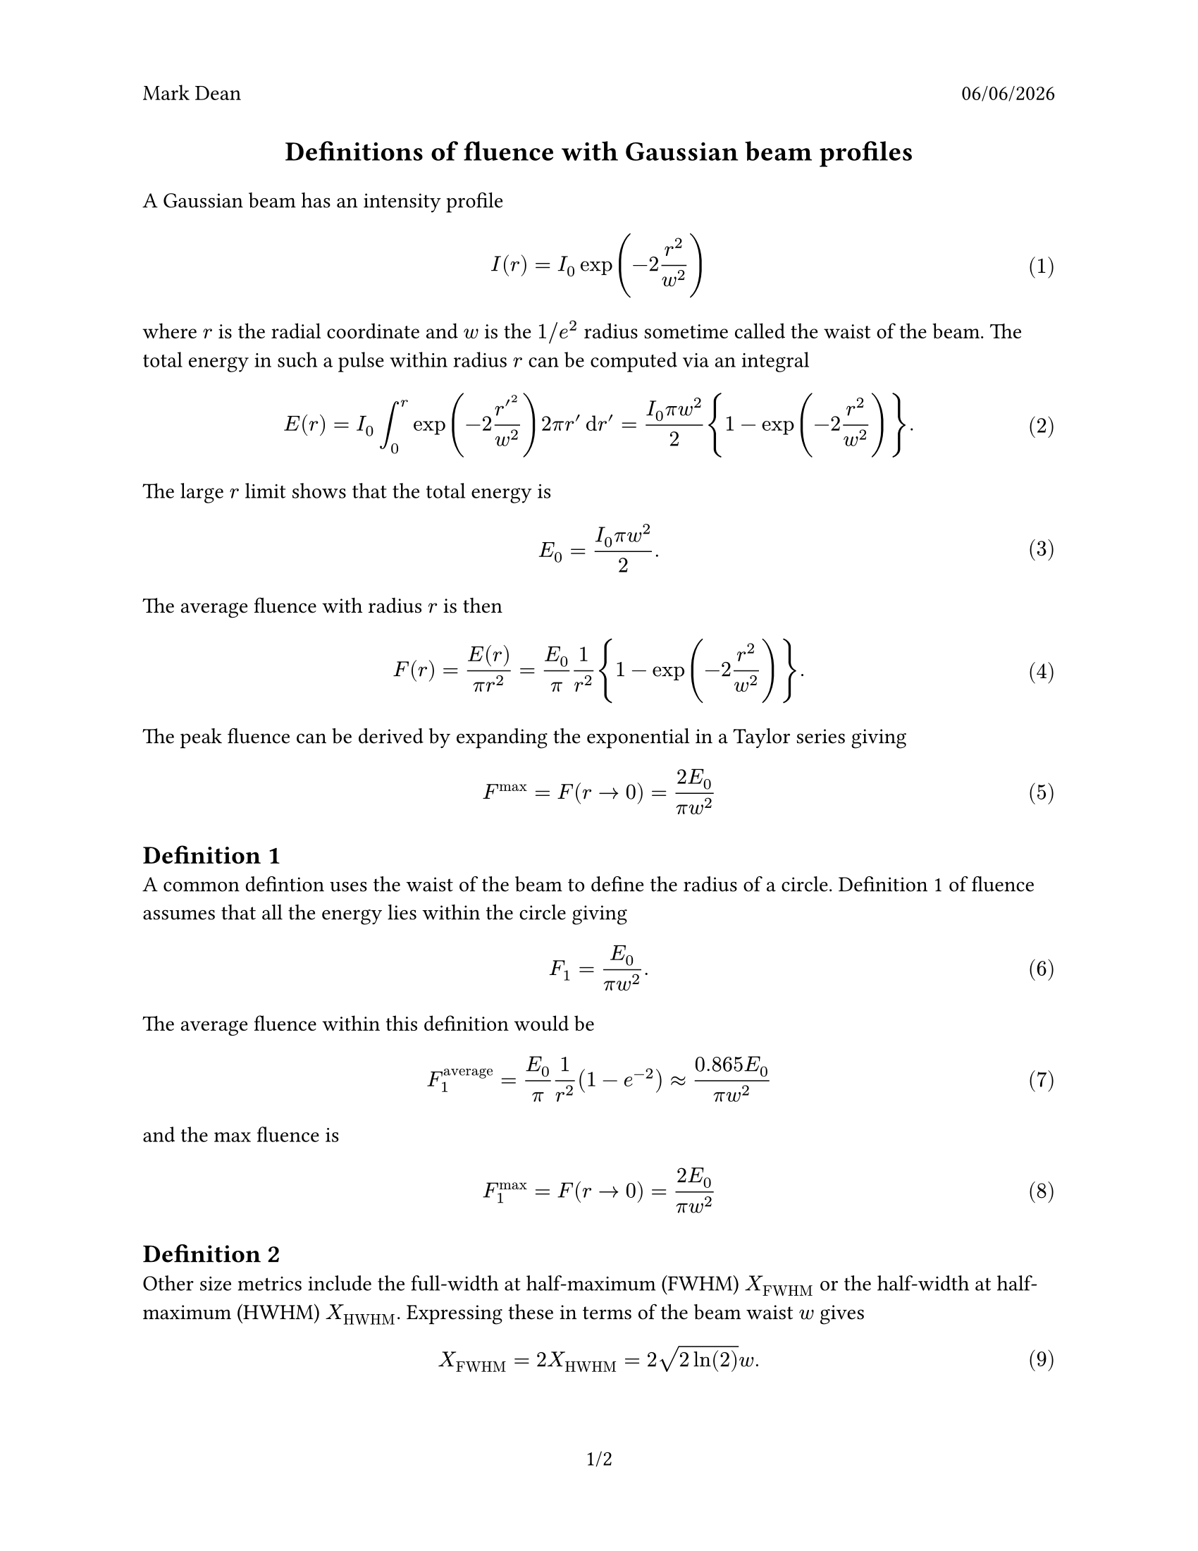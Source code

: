 #set page(
  paper: "us-letter",
  header: [Mark Dean #h(1fr) #datetime.today().display("[month]/[day]/[year]")],
  numbering: "1/1",
)

#text(size:14pt)[#align(center)[*Definitions of fluence with Gaussian beam profiles*]]
#set math.equation(numbering: "(1)")

#show heading: set text(size: 13pt)


A Gaussian beam has an intensity profile 
$
  I(r) = I_0 exp(-2 r^2/w^2)
$ <profile>

where $r$ is the radial coordinate and $w$ is the $1\/e^2$ radius sometime called the waist of the beam. The total energy in such a pulse within radius $r$ can be computed via an integral
$
  E(r) = I_0 integral_0^r  exp(-2r^prime^2/w^2) 2 pi r^prime dif r^prime = (I_0 pi w^2)/2 {1 - exp(-2r^2/w^2)}.
$<integral>
The large $r$ limit shows that the total energy is 
$
  E_0 = (I_0 pi w^2)/2. 
$

The average fluence with radius $r$ is then
$
  F(r) = E(r)/(pi r^2) = E_0/pi 1/r^2 {1 - exp(-2r^2/w^2)}.
$<fluence>

The peak fluence can be derived by expanding the exponential in a Taylor series giving 
$
F^"max" = F(r arrow 0) = (2E_0)/(pi w^2)
$

= Definition 1
A common defintion uses the  waist of the beam to define the radius of a circle. Definition 1 of fluence assumes that all the energy lies within the circle giving
$
F_1 = E_0/(pi w^2) . 
$<def1>
The average fluence within this definition would be
$
F_1^"average" = E_0/pi 1/r^2 (1 - e^(-2)) approx (0.865  E_0)/(pi w^2)
$
and the max fluence is
$
  F_1^"max" = F(r arrow 0) = (2E_0)/(pi w^2)

$

= Definition 2
Other size metrics include the full-width at half-maximum (FWHM) $X_"FWHM"$ or the half-width at half-maximum (HWHM) $X_"HWHM"$. Expressing these in terms of the beam waist $w$ gives
$
   X_"FWHM" = 2 X_"HWHM"= 2 sqrt(2 ln(2)) w.
$ 

If one considers $X_"HWHM"$ the radius of a circle this gives our second definition
$
  F_2 = E_0/(pi X_"HWHM"^2),
$
a somewhat higher fluence than that obtained by definition 1 (@def1). The average power within a circle of radius $X_"HWHM"$ is 
$
  F_2^"average" = E_0/(2 pi X_"HWHM"^2) .
$<def2average>

= Definition 3
@def2average motivates a third definition
$
  F_3 = E_0/(2 pi X_"HWHM"^2) = (2 E_0)/(pi X_"FWHM"^2).
$
which is appealing as the fluence definition matches the average energy per unit area.
